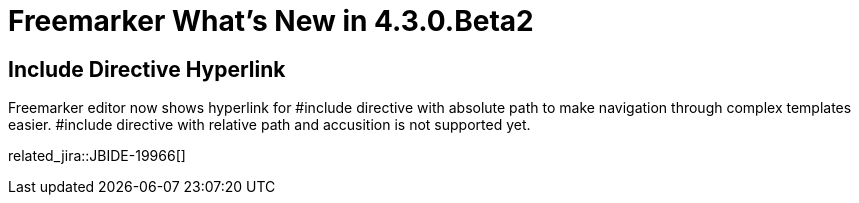 = Freemarker What's New in 4.3.0.Beta2
:page-layout: whatsnew
:page-component_id: freemarker
:page-component_version: 4.3.0.Beta2
:page-product_id: jbt_core 
:page-product_version: 4.3.0.Beta2	

== Include Directive Hyperlink

Freemarker editor now shows hyperlink for #include directive with absolute path to make navigation through complex templates easier. #include directive with relative path and accusition is not supported yet. 

related_jira::JBIDE-19966[]

